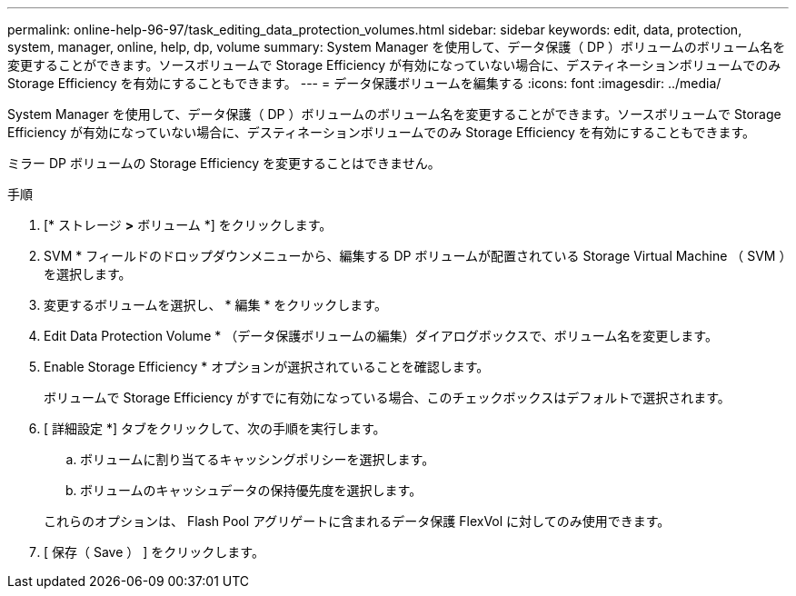 ---
permalink: online-help-96-97/task_editing_data_protection_volumes.html 
sidebar: sidebar 
keywords: edit, data, protection, system, manager, online, help, dp, volume 
summary: System Manager を使用して、データ保護（ DP ）ボリュームのボリューム名を変更することができます。ソースボリュームで Storage Efficiency が有効になっていない場合に、デスティネーションボリュームでのみ Storage Efficiency を有効にすることもできます。 
---
= データ保護ボリュームを編集する
:icons: font
:imagesdir: ../media/


[role="lead"]
System Manager を使用して、データ保護（ DP ）ボリュームのボリューム名を変更することができます。ソースボリュームで Storage Efficiency が有効になっていない場合に、デスティネーションボリュームでのみ Storage Efficiency を有効にすることもできます。

ミラー DP ボリュームの Storage Efficiency を変更することはできません。

.手順
. [* ストレージ *>* ボリューム *] をクリックします。
. SVM * フィールドのドロップダウンメニューから、編集する DP ボリュームが配置されている Storage Virtual Machine （ SVM ）を選択します。
. 変更するボリュームを選択し、 * 編集 * をクリックします。
. Edit Data Protection Volume * （データ保護ボリュームの編集）ダイアログボックスで、ボリューム名を変更します。
. Enable Storage Efficiency * オプションが選択されていることを確認します。
+
ボリュームで Storage Efficiency がすでに有効になっている場合、このチェックボックスはデフォルトで選択されます。

. [ 詳細設定 *] タブをクリックして、次の手順を実行します。
+
.. ボリュームに割り当てるキャッシングポリシーを選択します。
.. ボリュームのキャッシュデータの保持優先度を選択します。


+
これらのオプションは、 Flash Pool アグリゲートに含まれるデータ保護 FlexVol に対してのみ使用できます。

. [ 保存（ Save ） ] をクリックします。


